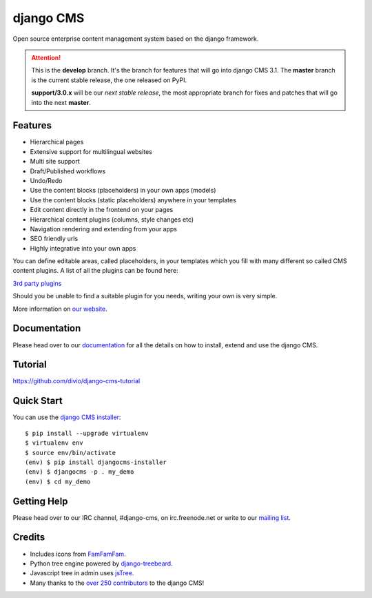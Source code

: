 ##########
django CMS
##########
.. image:: https://api.travis-ci.org/divio/django-cms.svg?branch=develop
    :target: http://travis-ci.org/divio/django-cms
.. image:: https://pypip.in/v/django-cms/badge.svg
    :target: https://pypi.python.org/pypi/django-cms/
.. image:: https://pypip.in/d/django-cms/badge.svg
    :target: https://pypi.python.org/pypi/django-cms/
.. image:: https://pypip.in/wheel/django-cms/badge.svg
    :target: https://pypi.python.org/pypi/django-cms/
.. image:: https://pypip.in/license/django-cms/badge.svg
    :target: https://pypi.python.org/pypi/django-cms/


Open source enterprise content management system based on the django framework.

.. ATTENTION:: This is the **develop** branch. It's the branch for features that
   will go into django CMS 3.1. The **master** branch is the current stable release,
   the one released on PyPI.
   
   **support/3.0.x** will be our *next stable release*, the most
   appropriate branch for fixes and patches that will go into the next **master**.

********
Features
********

* Hierarchical pages
* Extensive support for multilingual websites
* Multi site support
* Draft/Published workflows
* Undo/Redo
* Use the content blocks (placeholders) in your own apps (models)
* Use the content blocks (static placeholders) anywhere in your templates
* Edit content directly in the frontend on your pages
* Hierarchical content plugins (columns, style changes etc)
* Navigation rendering and extending from your apps
* SEO friendly urls
* Highly integrative into your own apps


You can define editable areas, called placeholders, in your templates which you fill
with many different so called CMS content plugins.
A list of all the plugins can be found here:

`3rd party plugins <http://www.djangopackages.com/grids/g/django-cms/>`_

Should you be unable to find a suitable plugin for you needs, writing your own is very simple.

More information on `our website <http://www.django-cms.org>`_.

*************
Documentation
*************

Please head over to our `documentation <http://docs.django-cms.org/>`_ for all
the details on how to install, extend and use the django CMS.

********
Tutorial
********

https://github.com/divio/django-cms-tutorial

***********
Quick Start
***********

You can use the `django CMS installer <https://github.com/nephila/djangocms-installer>`_::

    $ pip install --upgrade virtualenv
    $ virtualenv env
    $ source env/bin/activate
    (env) $ pip install djangocms-installer
    (env) $ djangocms -p . my_demo
    (env) $ cd my_demo

************
Getting Help
************

Please head over to our IRC channel, #django-cms, on irc.freenode.net or write
to our `mailing list <https://groups.google.com/forum/#!forum/django-cms>`_.

*******
Credits
*******

* Includes icons from `FamFamFam <http://www.famfamfam.com>`_.
* Python tree engine powered by
  `django-treebeard <https://tabo.pe/projects/django-treebeard/>`_.
* Javascript tree in admin uses `jsTree <http://www.jstree.com>`_.
* Many thanks to the
  `over 250 contributors <https://github.com/divio/django-cms/blob/master/AUTHORS>`_
  to the django CMS!
